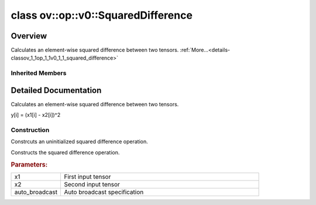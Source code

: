 .. index:: pair: class; ov::op::v0::SquaredDifference
.. _doxid-classov_1_1op_1_1v0_1_1_squared_difference:

class ov::op::v0::SquaredDifference
===================================



Overview
~~~~~~~~

Calculates an element-wise squared difference between two tensors. :ref:`More...<details-classov_1_1op_1_1v0_1_1_squared_difference>`


.. ref-code-block:: cpp
	:class: doxyrest-overview-code-block

	#include <squared_difference.hpp>
	
	class SquaredDifference: public :ref:`ov::op::util::BinaryElementwiseArithmetic<doxid-classov_1_1op_1_1util_1_1_binary_elementwise_arithmetic>`
	{
	public:
		// fields
	
		 :target:`BWDCMP_RTTI_DECLARATION<doxid-classov_1_1op_1_1v0_1_1_squared_difference_1a85a031265bd6bf9f80816f12e840bcf5>`;

		// construction
	
		:ref:`SquaredDifference<doxid-classov_1_1op_1_1v0_1_1_squared_difference_1a7a82a6f026818da16dc0b2f242b775a2>`();
	
		:ref:`SquaredDifference<doxid-classov_1_1op_1_1v0_1_1_squared_difference_1a48b2462b4d93f461acd734a7853f7ad6>`(
			const :ref:`Output<doxid-classov_1_1_output>`<:ref:`Node<doxid-classov_1_1_node>`>& x1,
			const :ref:`Output<doxid-classov_1_1_output>`<:ref:`Node<doxid-classov_1_1_node>`>& x2,
			const :ref:`AutoBroadcastSpec<doxid-structov_1_1op_1_1_auto_broadcast_spec>`& auto_broadcast = :ref:`AutoBroadcastSpec<doxid-structov_1_1op_1_1_auto_broadcast_spec>`(:ref:`AutoBroadcastType::NUMPY<doxid-namespaceov_1_1op_1a8712da46ddf6f14ef5a6f46a82219acead677ba7339dd3c0243cd3257b80be8f5>`)
			);

		// methods
	
		:target:`OPENVINO_OP<doxid-classov_1_1op_1_1v0_1_1_squared_difference_1a112a2fb4f5b51524115258d6bd6e5947>`("SquaredDifference", "opset1", :ref:`util::BinaryElementwiseArithmetic<doxid-classov_1_1op_1_1util_1_1_binary_elementwise_arithmetic>`);
		virtual std::shared_ptr<:ref:`Node<doxid-classov_1_1_node>`> :target:`clone_with_new_inputs<doxid-classov_1_1op_1_1v0_1_1_squared_difference_1a1385aaef0834fdfe80186d30f2e00d24>`(const :ref:`OutputVector<doxid-namespaceov_1a0a3841455b82c164b1b04b61a9c7c560>`& new_args) const;
	};

Inherited Members
-----------------

.. ref-code-block:: cpp
	:class: doxyrest-overview-inherited-code-block

	public:
		// typedefs
	
		typedef :ref:`DiscreteTypeInfo<doxid-structov_1_1_discrete_type_info>` :ref:`type_info_t<doxid-classov_1_1_node_1af929e4dd70a66e0116a9d076753a2569>`;
		typedef std::map<std::string, :ref:`Any<doxid-classov_1_1_any>`> :ref:`RTMap<doxid-classov_1_1_node_1ab5856aecf96a9989fa1bafb97e4be2aa>`;

		// fields
	
		 :ref:`BWDCMP_RTTI_DECLARATION<doxid-classov_1_1op_1_1util_1_1_binary_elementwise_arithmetic_1af5a6759ca4111f3e2a4bb37d49a98ff8>`;

		// methods
	
		virtual void :ref:`validate_and_infer_types<doxid-classov_1_1_node_1ac5224b5be848ec670d2078d9816d12e7>`();
		void :ref:`constructor_validate_and_infer_types<doxid-classov_1_1_node_1aab98e14f28ac255819dfa4118174ece3>`();
		virtual bool :ref:`visit_attributes<doxid-classov_1_1_node_1a9743b56d352970486d17dae2416d958e>`(:ref:`AttributeVisitor<doxid-classov_1_1_attribute_visitor>`&);
		virtual const :ref:`ov::op::AutoBroadcastSpec<doxid-structov_1_1op_1_1_auto_broadcast_spec>`& :ref:`get_autob<doxid-classov_1_1_node_1a2b4875877f138f9cc7ee51a207268b73>`() const;
		virtual bool :ref:`has_evaluate<doxid-classov_1_1_node_1a606a47a0c2d39dcc4032b985c04c209e>`() const;
	
		virtual bool :ref:`evaluate<doxid-classov_1_1_node_1acfb82acc8349d7138aeaa05217c7014e>`(
			const :ref:`ov::HostTensorVector<doxid-namespaceov_1a2e5bf6dcca008b0147e825595f57c03b>`& output_values,
			const :ref:`ov::HostTensorVector<doxid-namespaceov_1a2e5bf6dcca008b0147e825595f57c03b>`& input_values
			) const;
	
		virtual bool :ref:`evaluate<doxid-classov_1_1_node_1afe8b36f599d5f2f1f8b4ef0f1a56a65c>`(
			const :ref:`ov::HostTensorVector<doxid-namespaceov_1a2e5bf6dcca008b0147e825595f57c03b>`& output_values,
			const :ref:`ov::HostTensorVector<doxid-namespaceov_1a2e5bf6dcca008b0147e825595f57c03b>`& input_values,
			const :ref:`EvaluationContext<doxid-namespaceov_1a46b08f86068f674a4e0748651b85a4b6>`& evaluationContext
			) const;
	
		virtual bool :ref:`evaluate_lower<doxid-classov_1_1_node_1a214ae74aa0de1eeaadeafb719e6ff260>`(const :ref:`ov::HostTensorVector<doxid-namespaceov_1a2e5bf6dcca008b0147e825595f57c03b>`& output_values) const;
		virtual bool :ref:`evaluate_upper<doxid-classov_1_1_node_1ab509aeccf31f20473fa742df915f67e5>`(const :ref:`ov::HostTensorVector<doxid-namespaceov_1a2e5bf6dcca008b0147e825595f57c03b>`& output_values) const;
	
		virtual bool :ref:`evaluate<doxid-classov_1_1_node_1a6096b644f59b1a7d1a1bf6bafe140472>`(
			:ref:`ov::TensorVector<doxid-namespaceov_1aa2127061451ba4f5a6e6904b88e72c6e>`& output_values,
			const :ref:`ov::TensorVector<doxid-namespaceov_1aa2127061451ba4f5a6e6904b88e72c6e>`& input_values
			) const;
	
		virtual bool :ref:`evaluate<doxid-classov_1_1_node_1af17129ce66b7273dfe9328ef21e61494>`(
			:ref:`ov::TensorVector<doxid-namespaceov_1aa2127061451ba4f5a6e6904b88e72c6e>`& output_values,
			const :ref:`ov::TensorVector<doxid-namespaceov_1aa2127061451ba4f5a6e6904b88e72c6e>`& input_values,
			const :ref:`ov::EvaluationContext<doxid-namespaceov_1a46b08f86068f674a4e0748651b85a4b6>`& evaluationContext
			) const;
	
		virtual bool :ref:`evaluate_lower<doxid-classov_1_1_node_1aed425e8df8114daefbfe2b90b6ccde59>`(:ref:`ov::TensorVector<doxid-namespaceov_1aa2127061451ba4f5a6e6904b88e72c6e>`& output_values) const;
		virtual bool :ref:`evaluate_upper<doxid-classov_1_1_node_1a191a82c8acc6016e2991a2dff3c626f8>`(:ref:`ov::TensorVector<doxid-namespaceov_1aa2127061451ba4f5a6e6904b88e72c6e>`& output_values) const;
		virtual bool :ref:`evaluate_label<doxid-classov_1_1_node_1a5ac5781812584d5bec31381fa513cb75>`(:ref:`TensorLabelVector<doxid-namespaceov_1aa5b856e58283417ceeace7343237b623>`& output_labels) const;
	
		virtual bool :ref:`constant_fold<doxid-classov_1_1_node_1a54e3bc84a49870563abf07e0fdd92de9>`(
			:ref:`OutputVector<doxid-namespaceov_1a0a3841455b82c164b1b04b61a9c7c560>`& output_values,
			const :ref:`OutputVector<doxid-namespaceov_1a0a3841455b82c164b1b04b61a9c7c560>`& inputs_values
			);
	
		virtual :ref:`OutputVector<doxid-namespaceov_1a0a3841455b82c164b1b04b61a9c7c560>` :ref:`decompose_op<doxid-classov_1_1_node_1add7ebde1542aef560a5d5135e8fe7b67>`() const;
		virtual const :ref:`type_info_t<doxid-classov_1_1_node_1af929e4dd70a66e0116a9d076753a2569>`& :ref:`get_type_info<doxid-classov_1_1_node_1a09d7370d5fa57c28880598760fd9c893>`() const = 0;
		const char \* :ref:`get_type_name<doxid-classov_1_1_node_1a312ad4b62537167e5e5c784df8b03ff3>`() const;
		void :ref:`set_arguments<doxid-classov_1_1_node_1a939c896986f4c0cfc9e47895d698b051>`(const :ref:`NodeVector<doxid-namespaceov_1a750141ccb27d75af03e91a5295645c7f>`& arguments);
		void :ref:`set_arguments<doxid-classov_1_1_node_1a9476f10de4bf8eaffbc3bc54abbd67bc>`(const :ref:`OutputVector<doxid-namespaceov_1a0a3841455b82c164b1b04b61a9c7c560>`& arguments);
		void :ref:`set_argument<doxid-classov_1_1_node_1ab90cfad02a35d49500c1773dca71d09a>`(size_t position, const :ref:`Output<doxid-classov_1_1_output>`<:ref:`Node<doxid-classov_1_1_node>`>& argument);
	
		void :ref:`set_output_type<doxid-classov_1_1_node_1affde9025d41a4b200d726bee750b20e4>`(
			size_t i,
			const :ref:`element::Type<doxid-classov_1_1element_1_1_type>`& element_type,
			const :ref:`PartialShape<doxid-classov_1_1_partial_shape>`& pshape
			);
	
		void :ref:`set_output_size<doxid-classov_1_1_node_1a27a4363bf01e836006ef0ff0ad1fb7e0>`(size_t output_size);
		void :ref:`invalidate_values<doxid-classov_1_1_node_1af4f961268c306511c2c28ee66bc81639>`();
		virtual void :ref:`revalidate_and_infer_types<doxid-classov_1_1_node_1a474ccc02e97cb12224a339b843e30615>`();
		virtual std::string :ref:`description<doxid-classov_1_1_node_1abb0f7c0a63ff520f7955378ec52b98d3>`() const;
		const std::string& :ref:`get_name<doxid-classov_1_1_node_1a82d9842d00beff82932b5baac3e723a3>`() const;
		void :ref:`set_friendly_name<doxid-classov_1_1_node_1a7980b10e7fa641adb972bbfc27e94dc4>`(const std::string& name);
		const std::string& :ref:`get_friendly_name<doxid-classov_1_1_node_1a613bbf08ebce8c05c63dacabbc341080>`() const;
		virtual bool :ref:`is_dynamic<doxid-classov_1_1_node_1a55033c8479e6c6e51a6d2cf47cc0575b>`() const;
		size_t :ref:`get_instance_id<doxid-classov_1_1_node_1a97150e2017a476ce1b75580e084244d8>`() const;
		virtual std::ostream& :ref:`write_description<doxid-classov_1_1_node_1a7fcbf2c087273dfb0b7fc153c677dbbb>`(std::ostream& os, uint32_t depth = 0) const;
		const std::vector<std::shared_ptr<:ref:`Node<doxid-classov_1_1_node>`>>& :ref:`get_control_dependencies<doxid-classov_1_1_node_1af66774ea3f8ec0699612ee69980de776>`() const;
		const std::vector<:ref:`Node<doxid-classov_1_1_node>` \*>& :ref:`get_control_dependents<doxid-classov_1_1_node_1a464cd8dfcf5f771974ce06bb7e6ec62f>`() const;
		void :ref:`add_control_dependency<doxid-classov_1_1_node_1a47d1a4fb855f1156614846a477f69adb>`(std::shared_ptr<:ref:`Node<doxid-classov_1_1_node>`> node);
		void :ref:`remove_control_dependency<doxid-classov_1_1_node_1a1037a77a8f0220d586b790906b6af488>`(std::shared_ptr<:ref:`Node<doxid-classov_1_1_node>`> node);
		void :ref:`clear_control_dependencies<doxid-classov_1_1_node_1a97cf3538584ac88d8121c38c45fd3820>`();
		void :ref:`clear_control_dependents<doxid-classov_1_1_node_1a08a2dd9069a63d69b6d1ebc7ac3d4921>`();
		void :ref:`add_node_control_dependencies<doxid-classov_1_1_node_1a5aeb2ec8bde867868c391a01dafc1870>`(std::shared_ptr<:ref:`Node<doxid-classov_1_1_node>`> source_node);
		void :ref:`add_node_control_dependents<doxid-classov_1_1_node_1a54474d9cdeb16624f1fd488c88ecf2ca>`(std::shared_ptr<:ref:`Node<doxid-classov_1_1_node>`> source_node);
		void :ref:`transfer_control_dependents<doxid-classov_1_1_node_1af0593c95b56ff9723fa748325868db22>`(std::shared_ptr<:ref:`Node<doxid-classov_1_1_node>`> replacement);
		size_t :ref:`get_output_size<doxid-classov_1_1_node_1ac8706eab0c33f0effa522a6bbed8437e>`() const;
		const :ref:`element::Type<doxid-classov_1_1element_1_1_type>`& :ref:`get_output_element_type<doxid-classov_1_1_node_1af54b4c4728f6fe535e00979c04181926>`(size_t i) const;
		const :ref:`element::Type<doxid-classov_1_1element_1_1_type>`& :ref:`get_element_type<doxid-classov_1_1_node_1a5f04dfdfeafb4f47afa279f1fab8041f>`() const;
		const :ref:`Shape<doxid-classov_1_1_shape>`& :ref:`get_output_shape<doxid-classov_1_1_node_1a9be808628e89171b222165ae2f4b71d5>`(size_t i) const;
		const :ref:`PartialShape<doxid-classov_1_1_partial_shape>`& :ref:`get_output_partial_shape<doxid-classov_1_1_node_1a5002b656c4e79d19e3914f3d28195833>`(size_t i) const;
		:ref:`Output<doxid-classov_1_1_output>`<const :ref:`Node<doxid-classov_1_1_node>`> :ref:`get_default_output<doxid-classov_1_1_node_1aee8da8b622e352e9e21270b7f381e2b1>`() const;
		:ref:`Output<doxid-classov_1_1_output>`<:ref:`Node<doxid-classov_1_1_node>`> :ref:`get_default_output<doxid-classov_1_1_node_1a0a49fd568aea74a68baa2161e4f7df85>`();
		virtual size_t :ref:`get_default_output_index<doxid-classov_1_1_node_1a0d31de32156b3afd0c6db698d888575a>`() const;
		size_t :ref:`no_default_index<doxid-classov_1_1_node_1ad0035c4860b08e05b3e100966a570118>`() const;
		const :ref:`Shape<doxid-classov_1_1_shape>`& :ref:`get_shape<doxid-classov_1_1_node_1a0e635bd6c9dab32258beb74813a86fa2>`() const;
		:ref:`descriptor::Tensor<doxid-classov_1_1descriptor_1_1_tensor>`& :ref:`get_output_tensor<doxid-classov_1_1_node_1acdba65c4711078f39814267e953f9b26>`(size_t i) const;
		:ref:`descriptor::Tensor<doxid-classov_1_1descriptor_1_1_tensor>`& :ref:`get_input_tensor<doxid-classov_1_1_node_1a1f11abc6a67540cf165cff35c569474e>`(size_t i) const;
		const std::string& :ref:`get_output_tensor_name<doxid-classov_1_1_node_1a4917773db5557c76721e61dd086e2fed>`(size_t i) const;
		std::set<:ref:`Input<doxid-classov_1_1_input>`<:ref:`Node<doxid-classov_1_1_node>`>> :ref:`get_output_target_inputs<doxid-classov_1_1_node_1af4458f6b74c68754dd5e38b0562aed4c>`(size_t i) const;
		size_t :ref:`get_input_size<doxid-classov_1_1_node_1a19356bfdc8759abdb34f4269bbc6f821>`() const;
		const :ref:`element::Type<doxid-classov_1_1element_1_1_type>`& :ref:`get_input_element_type<doxid-classov_1_1_node_1a376e413971f30898cc2f9552cb80b525>`(size_t i) const;
		const :ref:`Shape<doxid-classov_1_1_shape>`& :ref:`get_input_shape<doxid-classov_1_1_node_1a34bd30fb200ea5432351e7495eca3aba>`(size_t i) const;
		const :ref:`PartialShape<doxid-classov_1_1_partial_shape>`& :ref:`get_input_partial_shape<doxid-classov_1_1_node_1a1e506b8cb3d40b6cb096d26627a3227b>`(size_t i) const;
		const std::string& :ref:`get_input_tensor_name<doxid-classov_1_1_node_1a45607918c100cd66492aeb897927fd4c>`(size_t i) const;
		:ref:`Node<doxid-classov_1_1_node>` \* :ref:`get_input_node_ptr<doxid-classov_1_1_node_1a8358ec5a06b653eb8f5a4c7895cb0bec>`(size_t index) const;
		std::shared_ptr<:ref:`Node<doxid-classov_1_1_node>`> :ref:`get_input_node_shared_ptr<doxid-classov_1_1_node_1a794272a6a64575a43b55f3854cf5da52>`(size_t index) const;
		:ref:`Output<doxid-classov_1_1_output>`<:ref:`Node<doxid-classov_1_1_node>`> :ref:`get_input_source_output<doxid-classov_1_1_node_1aae6163287ddf09da421da058e2375ee2>`(size_t i) const;
		virtual std::shared_ptr<:ref:`Node<doxid-classov_1_1_node>`> :ref:`clone_with_new_inputs<doxid-classov_1_1_node_1a177d1a61e81d506d190ee18818ff851f>`(const :ref:`OutputVector<doxid-namespaceov_1a0a3841455b82c164b1b04b61a9c7c560>`& inputs) const = 0;
		std::shared_ptr<:ref:`Node<doxid-classov_1_1_node>`> :ref:`copy_with_new_inputs<doxid-classov_1_1_node_1a71b79a703b6cb65796b3eab14d7f669b>`(const :ref:`OutputVector<doxid-namespaceov_1a0a3841455b82c164b1b04b61a9c7c560>`& new_args) const;
	
		std::shared_ptr<:ref:`Node<doxid-classov_1_1_node>`> :ref:`copy_with_new_inputs<doxid-classov_1_1_node_1aea49595d14777748fe215ce1b0b4f976>`(
			const :ref:`OutputVector<doxid-namespaceov_1a0a3841455b82c164b1b04b61a9c7c560>`& inputs,
			const std::vector<std::shared_ptr<:ref:`Node<doxid-classov_1_1_node>`>>& control_dependencies
			) const;
	
		bool :ref:`has_same_type<doxid-classov_1_1_node_1aa0d6ac1b94265535fd6604f504f24bc0>`(std::shared_ptr<const :ref:`Node<doxid-classov_1_1_node>`> node) const;
		:ref:`RTMap<doxid-classov_1_1_node_1ab5856aecf96a9989fa1bafb97e4be2aa>`& :ref:`get_rt_info<doxid-classov_1_1_node_1a5c73794fbc47e510198261d61682fe79>`();
		const :ref:`RTMap<doxid-classov_1_1_node_1ab5856aecf96a9989fa1bafb97e4be2aa>`& :ref:`get_rt_info<doxid-classov_1_1_node_1a6b70cf8118b8eb0f499e75e8c59e3dda>`() const;
		:ref:`NodeVector<doxid-namespaceov_1a750141ccb27d75af03e91a5295645c7f>` :ref:`get_users<doxid-classov_1_1_node_1ac91febe368510da62e45d591255a4c6e>`(bool check_is_used = false) const;
		virtual size_t :ref:`get_version<doxid-classov_1_1_node_1a09b3d13897b7cadcc7a9967f7a5a41f9>`() const;
		virtual std::shared_ptr<:ref:`Node<doxid-classov_1_1_node>`> :ref:`get_default_value<doxid-classov_1_1_node_1a829ba04609ff698e5297f86a79eef103>`() const;
		bool :ref:`operator <<doxid-classov_1_1_node_1a041846b4bc1cf064f6bc3f6770a947cf>` (const :ref:`Node<doxid-classov_1_1_node>`& other) const;
		std::vector<:ref:`Input<doxid-classov_1_1_input>`<:ref:`Node<doxid-classov_1_1_node>`>> :ref:`inputs<doxid-classov_1_1_node_1aae7545fcb3386ab6dbdebdbda409d747>`();
		std::vector<:ref:`Input<doxid-classov_1_1_input>`<const :ref:`Node<doxid-classov_1_1_node>`>> :ref:`inputs<doxid-classov_1_1_node_1a02b7bc6696e0b8aa0bcb2d04d99bc2f1>`() const;
		std::vector<:ref:`Output<doxid-classov_1_1_output>`<:ref:`Node<doxid-classov_1_1_node>`>> :ref:`input_values<doxid-classov_1_1_node_1a5861ceeb81e573a7eaaf3d036fe5c23a>`() const;
		std::vector<:ref:`Output<doxid-classov_1_1_output>`<:ref:`Node<doxid-classov_1_1_node>`>> :ref:`outputs<doxid-classov_1_1_node_1aa6d74a054cf5302244978c9c6f9e338d>`();
		std::vector<:ref:`Output<doxid-classov_1_1_output>`<const :ref:`Node<doxid-classov_1_1_node>`>> :ref:`outputs<doxid-classov_1_1_node_1a0d79f0cbc914a3b411869e56a6cb1f94>`() const;
		:ref:`Input<doxid-classov_1_1_input>`<:ref:`Node<doxid-classov_1_1_node>`> :ref:`input<doxid-classov_1_1_node_1a2e956e69b0de757004efe88f31f83720>`(size_t input_index);
		:ref:`Input<doxid-classov_1_1_input>`<const :ref:`Node<doxid-classov_1_1_node>`> :ref:`input<doxid-classov_1_1_node_1a414bd1a9899c4f1f96286fb2b0ac585b>`(size_t input_index) const;
		:ref:`Output<doxid-classov_1_1_output>`<:ref:`Node<doxid-classov_1_1_node>`> :ref:`input_value<doxid-classov_1_1_node_1a0309b251e1dc8722d0cf144199cb1de9>`(size_t input_index) const;
		:ref:`Output<doxid-classov_1_1_output>`<:ref:`Node<doxid-classov_1_1_node>`> :ref:`output<doxid-classov_1_1_node_1a24dc2a2bac789d34d8e1959249b6347d>`(size_t output_index);
		:ref:`Output<doxid-classov_1_1_output>`<const :ref:`Node<doxid-classov_1_1_node>`> :ref:`output<doxid-classov_1_1_node_1afbd386f7c799f4f05393336232b43144>`(size_t output_index) const;
		:ref:`OPENVINO_SUPPRESS_DEPRECATED_START<doxid-openvino_2core_2deprecated_8hpp_1a80720d314461cf6f3098efd1719f54c5>` void :ref:`set_op_annotations<doxid-classov_1_1_node_1a9d8680c016917426085ce1e18977428f>`(std::shared_ptr<ngraph::op::util::OpAnnotations> op_annotations);
		std::shared_ptr<ngraph::op::util::OpAnnotations> :ref:`get_op_annotations<doxid-classov_1_1_node_1ab396069426f5eabed56e2c8fc3c840d0>`() const;
	
		virtual :ref:`OPENVINO_SUPPRESS_DEPRECATED_END<doxid-openvino_2core_2deprecated_8hpp_1ac8c3082fae0849f6d58b442d540b5767>` bool :ref:`match_value<doxid-classov_1_1_node_1a91d357857f994496c0bfb62f840fa273>`(
			:ref:`ov::pass::pattern::Matcher<doxid-classov_1_1pass_1_1pattern_1_1_matcher>` \* matcher,
			const :ref:`Output<doxid-classov_1_1_output>`<:ref:`Node<doxid-classov_1_1_node>`>& pattern_value,
			const :ref:`Output<doxid-classov_1_1_output>`<:ref:`Node<doxid-classov_1_1_node>`>& graph_value
			);
	
		virtual bool :ref:`match_node<doxid-classov_1_1_node_1abdd7772bf5673526b64ddd6d310bb2f9>`(
			:ref:`ov::pass::pattern::Matcher<doxid-classov_1_1pass_1_1pattern_1_1_matcher>` \* matcher,
			const :ref:`Output<doxid-classov_1_1_output>`<:ref:`Node<doxid-classov_1_1_node>`>& graph_value
			);
	
		static _OPENVINO_HIDDEN_METHODconst :::ref:`ov::Node::type_info_t<doxid-classov_1_1_node_1af929e4dd70a66e0116a9d076753a2569>`& :ref:`get_type_info_static<doxid-classov_1_1op_1_1_op_1a236ae4310a12e8b9ee7115af2154c489>`();
		virtual const :::ref:`ov::Node::type_info_t<doxid-classov_1_1_node_1af929e4dd70a66e0116a9d076753a2569>`& :ref:`get_type_info<doxid-classov_1_1op_1_1_op_1ae930efe3e70276acfd9d349aa58dabb7>`() const;
		:ref:`OPENVINO_OP<doxid-classov_1_1op_1_1util_1_1_binary_elementwise_arithmetic_1a2df14c5a779c2acd3d00c1804fbd2c19>`("BinaryElementwiseArithmetic", "util");
		virtual void :ref:`validate_and_infer_types<doxid-classov_1_1op_1_1util_1_1_binary_elementwise_arithmetic_1a8adb793482bdc142dd5472b61f8bb0a4>`();
		virtual const :ref:`AutoBroadcastSpec<doxid-structov_1_1op_1_1_auto_broadcast_spec>`& :ref:`get_autob<doxid-classov_1_1op_1_1util_1_1_binary_elementwise_arithmetic_1a0846ab16ea3e0c54308ebafb127b6e87>`() const;
		void :ref:`set_autob<doxid-classov_1_1op_1_1util_1_1_binary_elementwise_arithmetic_1a931cb9b4a26bcc57bc4a54c44096ce7f>`(const :ref:`AutoBroadcastSpec<doxid-structov_1_1op_1_1_auto_broadcast_spec>`& autob);
		virtual bool :ref:`visit_attributes<doxid-classov_1_1op_1_1util_1_1_binary_elementwise_arithmetic_1ac541a0d40cb19716ba9fa605e8043af3>`(:ref:`AttributeVisitor<doxid-classov_1_1_attribute_visitor>`& visitor);
		virtual :ref:`OPENVINO_SUPPRESS_DEPRECATED_START<doxid-openvino_2core_2deprecated_8hpp_1a80720d314461cf6f3098efd1719f54c5>` bool :ref:`evaluate_lower<doxid-classov_1_1op_1_1util_1_1_binary_elementwise_arithmetic_1a6b256b18353ddfb183e3fce940379bc4>`(const :ref:`HostTensorVector<doxid-namespaceov_1a2e5bf6dcca008b0147e825595f57c03b>`& outputs) const;
		virtual bool :ref:`evaluate_upper<doxid-classov_1_1op_1_1util_1_1_binary_elementwise_arithmetic_1a30b796f8b5688c5efbd6911a0e156fac>`(const :ref:`HostTensorVector<doxid-namespaceov_1a2e5bf6dcca008b0147e825595f57c03b>`& outputs) const;

.. _details-classov_1_1op_1_1v0_1_1_squared_difference:

Detailed Documentation
~~~~~~~~~~~~~~~~~~~~~~

Calculates an element-wise squared difference between two tensors.

y[i] = (x1[i] - x2[i])^2

Construction
------------

.. _doxid-classov_1_1op_1_1v0_1_1_squared_difference_1a7a82a6f026818da16dc0b2f242b775a2:
.. index:: pair: function; SquaredDifference

.. ref-code-block:: cpp
	:class: doxyrest-title-code-block

	SquaredDifference()

Constrcuts an uninitialized squared difference operation.

.. _doxid-classov_1_1op_1_1v0_1_1_squared_difference_1a48b2462b4d93f461acd734a7853f7ad6:
.. index:: pair: function; SquaredDifference

.. ref-code-block:: cpp
	:class: doxyrest-title-code-block

	SquaredDifference(
		const :ref:`Output<doxid-classov_1_1_output>`<:ref:`Node<doxid-classov_1_1_node>`>& x1,
		const :ref:`Output<doxid-classov_1_1_output>`<:ref:`Node<doxid-classov_1_1_node>`>& x2,
		const :ref:`AutoBroadcastSpec<doxid-structov_1_1op_1_1_auto_broadcast_spec>`& auto_broadcast = :ref:`AutoBroadcastSpec<doxid-structov_1_1op_1_1_auto_broadcast_spec>`(:ref:`AutoBroadcastType::NUMPY<doxid-namespaceov_1_1op_1a8712da46ddf6f14ef5a6f46a82219acead677ba7339dd3c0243cd3257b80be8f5>`)
		)

Constructs the squared difference operation.



.. rubric:: Parameters:

.. list-table::
	:widths: 20 80

	*
		- x1

		- First input tensor

	*
		- x2

		- Second input tensor

	*
		- auto_broadcast

		- Auto broadcast specification


